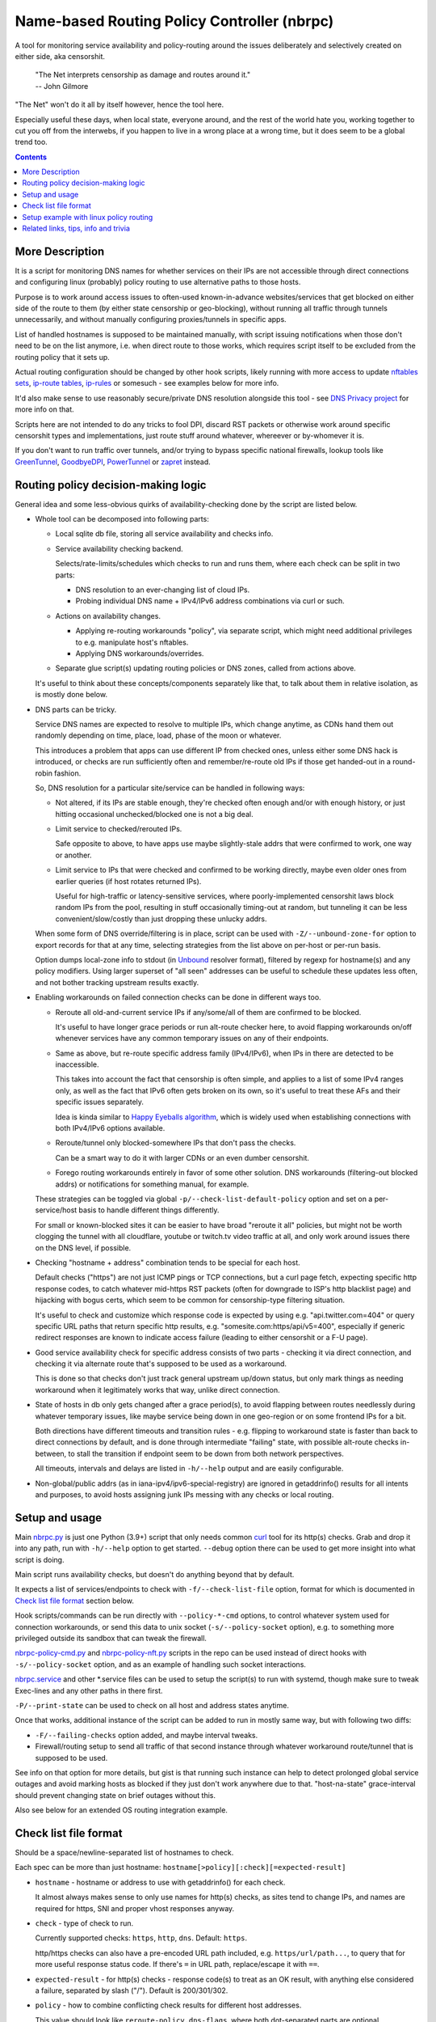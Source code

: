 Name-based Routing Policy Controller (nbrpc)
============================================

A tool for monitoring service availability and policy-routing around
the issues deliberately and selectively created on either side, aka censorshit.

  | "The Net interprets censorship as damage and routes around it."
  | -- John Gilmore

"The Net" won't do it all by itself however, hence the tool here.

Especially useful these days, when local state, everyone around,
and the rest of the world hate you, working together to cut you off
from the interwebs, if you happen to live in a wrong place at a wrong time,
but it does seem to be a global trend too.

.. contents::
  :backlinks: none


More Description
----------------

It is a script for monitoring DNS names for whether services on their IPs
are not accessible through direct connections and configuring linux (probably)
policy routing to use alternative paths to those hosts.

Purpose is to work around access issues to often-used known-in-advance
websites/services that get blocked on either side of the route to them
(by either state censorship or geo-blocking), without running all traffic
through tunnels unnecessarily, and without manually configuring proxies/tunnels
in specific apps.

List of handled hostnames is supposed to be maintained manually,
with script issuing notifications when those don't need to be on the list anymore,
i.e. when direct route to those works, which requires script itself to be excluded
from the routing policy that it sets up.

Actual routing configuration should be changed by other hook scripts, likely
running with more access to update `nftables sets`_, `ip-route tables`_,
`ip-rules`_ or somesuch - see examples below for more info.

It'd also make sense to use reasonably secure/private DNS resolution
alongside this tool - see `DNS Privacy project`_ for more info on that.

Scripts here are not intended to do any tricks to fool DPI, discard RST
packets or otherwise work around specific censorshit types and implementations,
just route stuff around whatever, whereever or by-whomever it is.

If you don't want to run traffic over tunnels, and/or trying to bypass specific
national firewalls, lookup tools like GreenTunnel_, GoodbyeDPI_, PowerTunnel_ or
zapret_ instead.

.. _nftables sets: https://wiki.nftables.org/wiki-nftables/index.php/Sets
.. _ip-route tables: https://man.archlinux.org/man/ip-route.8.en
.. _ip-rules: https://man.archlinux.org/man/ip-rule.8.en
.. _DNS Privacy project: https://dnsprivacy.org/
.. _GreenTunnel: https://github.com/SadeghHayeri/GreenTunnel
.. _GoodbyeDPI: https://github.com/ValdikSS/GoodbyeDPI
.. _PowerTunnel: https://github.com/krlvm/PowerTunnel
.. _zapret: https://github.com/bol-van/zapret


Routing policy decision-making logic
------------------------------------

General idea and some less-obvious quirks of availability-checking
done by the script are listed below.


- Whole tool can be decomposed into following parts:

  - Local sqlite db file, storing all service availability and checks info.

  - Service availability checking backend.

    Selects/rate-limits/schedules which checks to run and runs them,
    where each check can be split in two parts:

    - DNS resolution to an ever-changing list of cloud IPs.

    - Probing individual DNS name + IPv4/IPv6 address combinations via curl or such.

  - Actions on availability changes.

    - Applying re-routing workarounds "policy", via separate script,
      which might need additional privileges to e.g. manipulate host's nftables.

    - Applying DNS workarounds/overrides.

  - Separate glue script(s) updating routing policies or DNS zones,
    called from actions above.

  It's useful to think about these concepts/components separately like that,
  to talk about them in relative isolation, as is mostly done below.


- DNS parts can be tricky.

  Service DNS names are expected to resolve to multiple IPs, which change anytime,
  as CDNs hand them out randomly depending on time, place, load, phase of the
  moon or whatever.

  This introduces a problem that apps can use different IP from checked ones,
  unless either some DNS hack is introduced, or checks are run sufficiently often
  and remember/re-route old IPs if those get handed-out in a round-robin fashion.

  So, DNS resolution for a particular site/service can be handled in following ways:

  - Not altered, if its IPs are stable enough, they're checked often enough
    and/or with enough history, or just hitting occasional unchecked/blocked one
    is not a big deal.

  - Limit service to checked/rerouted IPs.

    Safe opposite to above, to have apps use maybe slightly-stale addrs that
    were confirmed to work, one way or another.

  - Limit service to IPs that were checked and confirmed to be working directly,
    maybe even older ones from earlier queries (if host rotates returned IPs).

    Useful for high-traffic or latency-sensitive services, where
    poorly-implemented censorshit laws block random IPs from the pool,
    resulting in stuff occasionally timing-out at random, but tunneling it
    can be less convenient/slow/costly than just dropping these unlucky addrs.

  When some form of DNS override/filtering is in place, script can be used
  with ``-Z/--unbound-zone-for`` option to export records for that at any time,
  selecting strategies from the list above on per-host or per-run basis.

  Option dumps local-zone info to stdout (in Unbound_ resolver format),
  filtered by regexp for hostname(s) and any policy modifiers.
  Using larger superset of "all seen" addresses can be useful to schedule
  these updates less often, and not bother tracking upstream results exactly.


- Enabling workarounds on failed connection checks can be done in different ways too.

  - Reroute all old-and-current service IPs if any/some/all of them are
    confirmed to be blocked.

    It's useful to have longer grace periods or run alt-route checker here,
    to avoid flapping workarounds on/off whenever services have any common
    temporary issues on any of their endpoints.

  - Same as above, but re-route specific address family (IPv4/IPv6),
    when IPs in there are detected to be inaccessible.

    This takes into account the fact that censorship is often simple,
    and applies to a list of some IPv4 ranges only, as well as the fact
    that IPv6 often gets broken on its own, so it's useful to treat these
    AFs and their specific issues separately.

    Idea is kinda similar to `Happy Eyeballs algorithm`_, which is widely used
    when establishing connections with both IPv4/IPv6 options available.

    .. _Happy Eyeballs algorithm: https://datatracker.ietf.org/doc/html/rfc6555

  - Reroute/tunnel only blocked-somewhere IPs that don't pass the checks.

    Can be a smart way to do it with larger CDNs or an even dumber censorshit.

  - Forego routing workarounds entirely in favor of some other solution.
    DNS workarounds (filtering-out blocked addrs) or notifications for something
    manual, for example.

  These strategies can be toggled via global ``-p/--check-list-default-policy``
  option and set on a per-service/host basis to handle different things differently.

  For small or known-blocked sites it can be easier to have broad "reroute it all"
  policies, but might not be worth clogging the tunnel with all cloudflare, youtube
  or twitch.tv video traffic at all, and only work around issues there on the DNS level,
  if possible.


- Checking "hostname + address" combination tends to be special for each host.

  Default checks ("https") are not just ICMP pings or TCP connections,
  but a curl page fetch, expecting specific http response codes,
  to catch whatever mid-https RST packets (often for downgrade to ISP's http
  blacklist page) and hijacking with bogus certs, which seem to be common for
  censorship-type filtering situation.

  It's useful to check and customize which response code is expected by using
  e.g. "api.twitter.com=404" or query specific URL paths that return specific
  http results, e.g. "somesite.com:https/api/v5=400", especially if generic
  redirect responses are known to indicate access failure (leading to either
  censorshit or a F-U page).


- Good service availability check for specific address consists of two parts -
  checking it via direct connection, and checking it via alternate route that's
  supposed to be used as a workaround.

  This is done so that checks don't just track general upstream up/down status,
  but only mark things as needing workaround when it legitimately works that way,
  unlike direct connection.


- State of hosts in db only gets changed after a grace period(s), to avoid
  flapping between routes needlessly during whatever temporary issues, like
  maybe service being down in one geo-region or on some frontend IPs for a bit.

  Both directions have different timeouts and transition rules - e.g. flipping
  to workaround state is faster than back to direct connections by default,
  and is done through intermediate "failing" state, with possible alt-route
  checks in-between, to stall the transition if endpoint seem to be down from
  both network perspectives.

  All timeouts, intervals and delays are listed in ``-h/--help`` output and are
  easily configurable.


- Non-global/public addrs (as in iana-ipv4/ipv6-special-registry) are ignored in
  getaddrinfo() results for all intents and purposes, to avoid hosts assigning
  junk IPs messing with any checks or local routing.


Setup and usage
---------------

Main nbrpc.py_ is just one Python (3.9+) script that only needs common curl_
tool for its http(s) checks.
Grab and drop it into any path, run with ``-h/--help`` option to get started.
``--debug`` option there can be used to get more insight into what script is doing.

Main script runs availability checks, but doesn't do anything beyond that by default.

It expects a list of services/endpoints to check with ``-f/--check-list-file``
option, format for which is documented in `Check list file format`_ section below.

Hook scripts/commands can be run directly with ``--policy-*-cmd`` options,
to control whatever system used for connection workarounds, or send this data
to unix socket (``-s/--policy-socket`` option), e.g. to something more privileged
outside its sandbox that can tweak the firewall.

nbrpc-policy-cmd.py_ and nbrpc-policy-nft.py_ scripts in the repo can be used
instead of direct hooks with ``-s/--policy-socket`` option, and as an example
of handling such socket interactions.

nbrpc.service_ and other \*.service files can be used to setup the script(s)
to run with systemd, though make sure to tweak Exec-lines and any other paths
in there first.

``-P/--print-state`` can be used to check on all host and address states anytime.

Once that works, additional instance of the script can be added to run in
mostly same way, but with following two diffs:

- ``-F/--failing-checks`` option added, and maybe interval tweaks.
- Firewall/routing setup to send all traffic of that second instance through
  whatever workaround route/tunnel that is supposed to be used.

See info on that option for more details, but gist is that running such instance
can help to detect prolonged global service outages and avoid marking hosts as
blocked if they just don't work anywhere due to that.
"host-na-state" grace-interval should prevent changing state on brief outages without this.

Also see below for an extended OS routing integration example.

.. _nbrpc.py: nbrpc.py
.. _nbrpc-policy-cmd.py: nbrpc-policy-cmd.py
.. _nbrpc-policy-nft.py: nbrpc-policy-nft.py
.. _nbrpc.service: nbrpc.service


Check list file format
----------------------

Should be a space/newline-separated list of hostnames to check.

Each spec can be more than just hostname: ``hostname[>policy][:check][=expected-result]``

- ``hostname`` - hostname or address to use with getaddrinfo() for each check.

  It almost always makes sense to only use names for http(s) checks, as sites
  tend to change IPs, and names are required for https, SNI and proper vhost
  responses anyway.

- ``check`` - type of check to run.

  Currently supported checks: ``https``, ``http``, ``dns``. Default: ``https``.

  http/https checks can also have a pre-encoded URL path included, e.g.
  ``https/url/path...``, to query that for more useful response status code.
  If there's ``=`` in URL path, replace/escape it with ``==``.

- ``expected-result`` - for http(s) checks - response code(s) to treat as an OK result,
  with anything else considered a failure, separated by slash ("/"). Default is 200/301/302.

- ``policy`` - how to combine conflicting check results for different host addresses.

  This value should look like ``reroute-policy.dns-flags``, where both
  dot-separated parts are optional.

  ``reroute-policy`` can be one of the following values:

  - ``af-any`` - host considered ok if all addrs on either IPv4 or IPv6 address family (AF) are okay.
  - ``af-all`` - any blocked addr on any AF = host considered N/A.
  - ``af-pick`` - reroute all addrs of AF(s) that have any of them blocked.
  - ``pick`` - reroute individual addrs that appear to be blocked, instead of per-host/AF policy.
  - ``noroute`` - always return same "ok" for routing policy purposes.

  ``dns-flags`` part is a combination of any number of one-char DNS-filtering
  flags from the following list:

  - ``4`` - only resolve and use/check IPv4 A records/addrs for host.
  - ``6`` - only resolve/use/check IPv6 AAAA addresses.
  - ``D`` - print only records for directly-accessible addrs of this host.
  - ``N`` - only print records for inaccessible/rerouted addrs.
  - ``L`` - print only latest records IPs from last getaddrinfo() for host, not any earlier ones.
  - ``1`` - only take addrs from last getaddrinfo() into account for updating host state.
  - ``R`` - always print records in a random (shuffled) order.

  Where "print" flags are only relevant when using ``-Z/--unbound-zone-for`` option.

  Any combination of these should work - for example ``pick.6``, ``LD4``,
  ``af-all``, ``af-pick.NL`` - but using some DNS flags like ``46`` together
  makes them negate each other.

  Default value is ``af-any``.
  Can be changed via ``-p/--check-list-default-policy`` script option.

Empty lines are fine, anything after # to the end of the line is ignored as comment.

Simple Example::

  ## Twitter and some of its relevant subdomains
  twitter.com
  abs.twimg.com=400 api.twitter.com=404 # some endpoints don't return 200

  ## Random other check-type examples
  oldsite.com:http
  fickle-site.net=200/503
  httpbin.org:https/status/478=478

  ## Policy examples
  www.wikipedia.org>pick.RL
  abcdefg.cloudfront.net>LD:https/api=400

These config files can be missing, created, removed or changed on the fly,
with their mtimes probed on every check interval, and contents reloaded as needed.

At least one ``-f/--check-list-file`` option is required, even with nx path.


Setup example with linux policy routing
---------------------------------------

Relatively simple way to get this tool to control network is to have it run
on some linux router box and tweak its routing logic directly for affected IPs,
routing traffic to those through whatever tunnel, for example.

This is generally called "Policy Routing", and can be implemented in a couple
different ways, more obvious of which are:

- Add custom routes to each address that should be indirectly accessible to the
  main routing table.

  E.g. ``ip ro add 216.58.211.14 via 10.10.0.1 dev mytun``, with 10.10.0.1 being
  a custom tunnel gateway IP on the other end.

  Dead-simple, but can be somewhat messy to manage.

  `ip route`_ can group/match routes by e.g. "realm" tag, so that they can be
  nuked and replaced all together to sync with desired state.

  It also has ``--json`` option, which can help managing these from scripts,
  but it's still a suboptimal mess for this purpose.

- Add default tunnel gateway to a separate routing table, and match/send
  connections to that using linux `ip rules`_ table::

    ip ro add default via 10.10.0.1 dev mytun table vpn
    ip ru add to 216.58.211.14 lookup vpn

  (table "vpn" can be either defined in ``/etc/iproute2/rt_tables`` or referred
  to by numeric id instead)

  Unlike with using default routing table above, this gives more flexibility wrt
  controlling how indirect traffic is routed - separate table can be tweaked
  anytime, without needing to flush and replace every rule for each IP-addr.

  It's still sequential rule-matching, lots of noise (moved from ip-route to
  ip-rule table), and messy partial updates.

- Match and mark packets using powerful firewall capabilities (old iptables,
  nftables or ebtables) and route them through diff tables based on that::

    ip ro add default via 10.10.0.1 dev mytun table vpn
    ip ru add fwmark 0x123 lookup vpn
    nft add rule inet filter pre iifname mylan ip daddr 216.58.211.14 mark set 0x123

  It's another layer of indirection, but nftables_ (linux firewall) has proper
  IP sets with atomic updates and replacement to those.

  So that one marking rule can use nftables set - e.g. ``nft add rule inet
  filter pre iifname mylan ip daddr @nbrpc mark set 0x123`` - and those three
  rules are basically all you ever need for dynamic policy routing.

  Just gotta add/remove IPs in @nbrpc to change routing decisions, all being
  neatly contained in that set, with very efficient packet matching,
  and infinitely flexible too if necessary (i.e. not only by dst-ip, but pretty
  much anything, up to and including running custom BPF code on packets).

  Having decisions made at the firewall level also allows to avoid this routing
  to affect the script itself - "prerouting" hook will already ensure that, as
  it doesn't affect locally-initiated traffic, but with e.g. "route" hook that
  does, something trivial like ``skuid nbrpc`` can match and skip it by
  user/group or cgroup where it's running under systemd.

nbrpc-policy-nft.py_ script in this repo can be used with that last approach,
can run separately from the main checker script (with cap_net_admin to tweak
firewall), replacing specified IPv4/IPv6 address sets on any changes.

General steps for this kind of setup:

- Some kind of external tunnel, for example::

    ip link add mytun type gre local 12.34.56.78 remote 98.76.54.32
    ip addr add 10.10.0.2/24 dev mytun
    ip addr add fddd::10:2/120 dev mytun
    ip link set mytun up

  Such GRE tunnel is nice for wrapping any IPv4/IPv6/eth traffic to go between
  two existing IPs, but not secure to go over internet by any means - something
  like WireGuard_ is much better for that (and GRE can go over some pre-existing
  wg link too!).

- Policy routing setup, where something can be flipped for IPs to switch between
  direct/indirect routes::

    nft add chain inet filter route '{ type route hook output priority mangle; }'
    nft add chain inet filter pre '{ type filter hook prerouting priority raw; }'
    nft add chain inet filter vpn-mark;

    nft add set inet filter nbrpc4 '{ type ipv4_addr; }'
    nft add set inet filter nbrpc6 '{ type ipv6_addr; }'

    nft add rule inet filter route oifname mywan jump vpn-mark  ## own traffic
    nft add rule inet filter pre iifname mylan jump vpn-mark    ## routed traffic

    ## Exception for nbrpc script itself
    nft add rule inet filter vpn-mark skuid nbrpc ct mark set 0x123 return
    nft add rule inet filter vpn-mark ct mark == 0x123 return   ## icmp/ack/rst after exit

    nft add rule inet filter vpn-mark ip daddr @nbrpc4 mark set 0x123
    nft add rule inet filter vpn-mark ip6 daddr @nbrpc6 mark set 0x123

    ip -4 ro add default via 10.10.0.1 dev mytun table vpn
    ip -4 ru add fwmark 0x123 lookup vpn
    ip -6 ro add default via fddd::10:1 dev mytun table vpn
    ip -6 ru add fwmark 0x123 lookup vpn

  "nbrpc4" and "nbrpc6" nftables sets in this example will have a list of IPs
  that should be routed through "vpn" table and GRE tunnel gateway there,
  add snat/masquerade rules after that as needed.

  "type route" hook will also mark/route host's own traffic for matched IPs
  (outgoing connections from its OS/pids), not just stuff forwarded through it.

  Firewall rules should probably be in nftables.conf file, and have a hook
  sending SIGHUP to nbrpc on reload, to have it re-populate sets there as well,
  while "ip" routes/rules configured in whatever network manager, if any.

  Reverse "skuid" match should be applied to script instance running with
  ``-F/--failing-checks``, if it is used, to have all its traffic routed through
  "vpn" table, as opposed to the main instance.

- Something to handle service availability updates from main script and update
  routing policy::

    cd ~nbrpc
    capsh --caps='cap_net_admin+eip cap_setpcap,cap_setuid,cap_setgid+ep' \
      --keep=1 --user=nbrpc --addamb=cap_net_admin --shell=/usr/bin/python -- \
      ./nbrpc-policy-nft.py -s nft.sock -4 :nbrpc4 -6 :nbrpc6 -p

  Long capsh command (shipped with libcap) runs nbrpc-policy-nft.py with
  cap_net_admin_ to allow it access to the firewall without full root.
  Same as e.g. ``AmbientCapabilities=CAP_NET_ADMIN`` with systemd.

- Main nbrpc.py service running checks with its own db::

    cd ~nbrpc
    su-exec nbrpc ./nbrpc.py --debug -f hosts.txt -Ssx nft.sock

  Can safely run with some unprivileged uid and/or systemd/lsm sandbox setup,
  only needing to access nft.sock unix socket of something more privileged,
  without starting any fancy sudo/suid things directly.

- Setup tunnel endpoint and forwarding/masquerading on the other side, if missing.

That is to use checked services' status to tweak OS-level routing though,
and failover doesn't have to be done this way - some exception-list can be used
in a browser plugin to direct it to use proxy server(s) for specific IPs,
or something like Squid_ can be configured as a transparent proxy with its own
config of rules, or maybe this routing info can be relayed to a dedicated router
appliance.

Main nbrpc script doesn't care either way - give it a command or socket to feed
state/updates into and it should work.

.. _curl: https://curl.se/
.. _ip route: https://man.archlinux.org/man/ip-route.8.en
.. _ip rules: https://man.archlinux.org/man/ip-rule.8.en
.. _nftables: https://nftables.org/
.. _WireGuard: https://www.wireguard.com/
.. _cap_net_admin: https://man.archlinux.org/man/capabilities.7.en
.. _Squid: http://www.squid-cache.org/


Related links, tips, info and trivia
------------------------------------

- Main script keeps all its state in an sqlite db file (using WAL mode),
  isolating all state changes in exclusive db transactions, so should be fine to
  run multiple instances of it with the same source files and db anytime.

  Potential quirks when doing that can be:

  - Changing check types for host(s) while these checks are running might cause
    address and host state to be set based on type/result info from when that
    check was started, which should be fixed by the next run.

  - If this script is used with giant lists/DBs or on a slow host/storage
    (like an old RPi1 with slow SD card under I/O load), db transactions can
    take more than hardcoded sqlite locking timeout (60 seconds), and abort
    with error after that.

  There should be no reason to run concurrent instances of the script normally,
  with only exception being various manual checks and debug-runs,
  using e.g. ``-P/--print-state``, ``-u/--update-host`` and such options.

- Even though examples here have "nft add rule" commands for simplicity,
  it's generally a really bad idea to configure firewall like that - use same
  exact "add rule" commands or rule-lines in table blocks within a single
  nftables.conf file instead.

  Difference is that conf file is processed and applied/rejected atomically,
  so that firewall can't end up in an arbitrary broken state due to some rules
  failing to apply - either everything gets configured as specified, or error
  is signaled and nothing is changed.

- Masquerading traffic going through the tunnel can be done in the usual way,
  via forward+reverse traffic-matching rules in the "forward" hook and
  "masquerade" or "snat" rule applied by the "nat" hook.

  In the setup example above, given that relevant outgoing traffic should
  already be marked for routing, it can be matched by that mark, or combined
  with iface names anyway::

    nft add rule inet filter forward iifname lan oifname mytun cm mark 0x123 accept
    nft add rule inet filter forward iifname mytun oifname lan accept
    nft add rule inet nat postrouting oifname mytun cm mark 0x123 masquerade

- Tunnels tend to have lower MTU than whatever endpoints might have set on their
  interfaces, so `clamping TCP MSS via nftables`_ is usually a good idea::

    nft add rule inet filter forward tcp flags syn tcp option maxseg size set rt mtu

  This can be tested via e.g. ``ping -4M do -s $((1500-28)) somehost.net``
  (1500B MTU - 8B ICMP header - 20B IPv4 header) plus the usual tcpdump to see
  MSS on TCP connections and actual packet sizes, and it's quite often not what
  you expect, so always worth checking at least everywhere where tunneling or
  whatever overlay protocols are involved.

  .. _clamping TCP MSS via nftables:
    https://wiki.nftables.org/wiki-nftables/index.php/Mangling_packet_headers

- systemd-networkd will clobber routes and rules defined via iproute2 "ip" tools
  from console or some script by default, at somewhat random times.

  ``ManageForeignRoutingPolicyRules=no`` and ``ManageForeignRoutes=no`` options
  in networkd.conf can be used to disable that behavior, or routes/rules defined
  via its configuration files properly.

- If some service is hopping between IPs too much, so that nbrpc can't catch-up
  with it, and occasionally-failing connections are annoying, script has
  ``-Z/--unbound-zone-for`` option to export local-zone with only A/AAAA records
  known to it (or some subset - see option description) for regexp-filtered list
  of known/managed hostnames (can be just ``-Z.`` to dump all of them).

  Output produced there can be used with `Unbound`_'s (DNS resolver/cache
  daemon) ``include:`` directive, or parsed/converted for other local resolvers.
  Should probably be scheduled via systemd timer
  (with e.g. ``StandardOutput=truncate:...`` line) or crontab.

  Note that same DNS resolver with zone overrides shouldn't be used for main
  nbrpc script itself, which can be easy to fix by e.g. bind-mounting different
  resolv.conf file (pointing to unrestricted resolver) into its systemd service/container.

  .. _Unbound: https://unbound.docs.nlnetlabs.nl/

- While intended to work around various network disruptions, this stuff can also
  be used in the exact opposite way - to detect when specific endpoints are
  accessible and block them - simply by reading "ok" result in policy-updates as
  undesirable (instead of "na", adding blocking rules), e.g. in a pihole_-like scenario.

  .. _pihole: https://pi-hole.net/

- `test.sh <test.sh>`_ script can be used to easily check or create any oddball
  blocking-over-time scenarios and see how logic of the tool reacts to those,
  coupled with specific configuration or any local code tweaks, and is full of examples.

- `"Dynamic policy routing to work around internet restrictions" blog post`_
  with a bit more context and info around this script.

  .. _"Dynamic policy routing to work around internet restrictions" blog post:
    https://blog.fraggod.net/2022/04/05/dynamic-policy-routing-to-work-around-internet-restrictions.html
